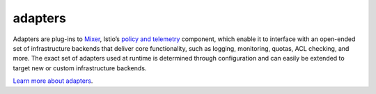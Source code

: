 adapters
==============================================

Adapters are plug-ins to `Mixer </docs/reference/glossary/#mixer>`_,
Istio’s `policy and
telemetry </docs/reference/config/policy-and-telemetry/>`_ component,
which enable it to interface with an open-ended set of infrastructure
backends that deliver core functionality, such as logging, monitoring,
quotas, ACL checking, and more. The exact set of adapters used at
runtime is determined through configuration and can easily be extended
to target new or custom infrastructure backends.

`Learn more about
adapters </docs/reference/config/policy-and-telemetry/adapters>`_.
